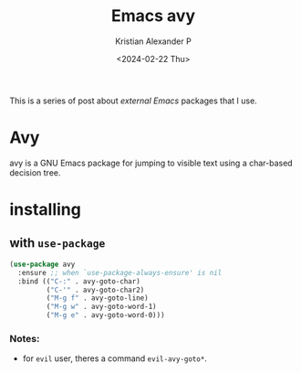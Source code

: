 #+options: ':nil -:nil ^:{} num:nil toc:nil
#+author: Kristian Alexander P
#+creator: Emacs 29.2 (Org mode 9.6.15 + ox-hugo)
#+hugo_section: posts
#+hugo_base_dir: ../../
#+date: <2024-02-22 Thu>
#+title: Emacs avy
#+description: Jump to things in Emacs tree-style
#+hugo_tags: emacs configuration avy
#+hugo_categories: emacs
#+startup: inlineimages
This is a series of post about /external Emacs/ packages that I use.
* Avy
#+caption: avy-goto-char
[[./avy.gif][file:avy.gif]]
avy is a GNU Emacs package for jumping to visible text using a char-based decision tree.
* installing
** with =use-package=
#+begin_src emacs-lisp
  (use-package avy
    :ensure ;; when `use-package-always-ensure' is nil
    :bind (("C-:" . avy-goto-char)
           ("C-'" . avy-goto-char2)
           ("M-g f" . avy-goto-line)
           ("M-g w" . avy-goto-word-1)
           ("M-g e" . avy-goto-word-0)))
#+end_src
*** Notes:
- for =evil= user, theres a command =evil-avy-goto*=.
